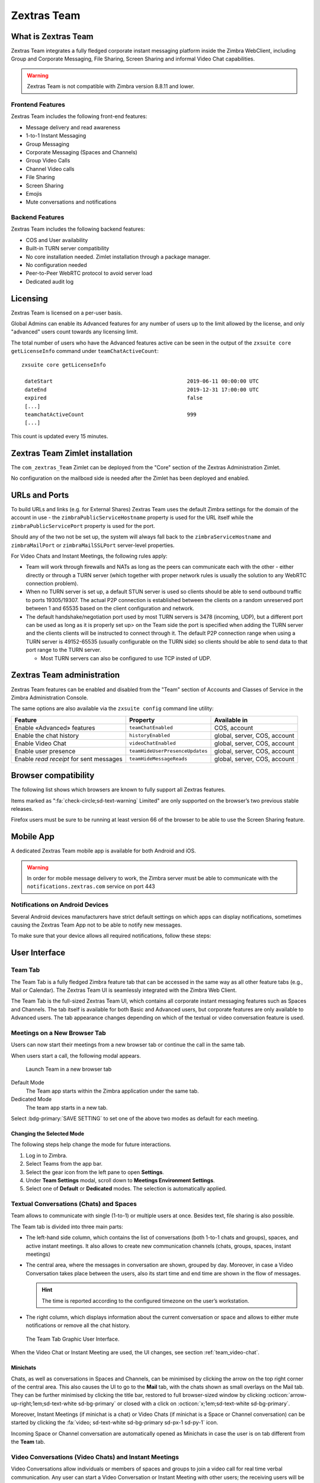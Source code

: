 
===============
Zextras Team
===============

.. _what_is_Zextras Team:

What is Zextras Team
=======================

Zextras Team integrates a fully fledged corporate instant messaging
platform inside the Zimbra WebClient, including Group and Corporate
Messaging, File Sharing, Screen Sharing and informal Video Chat
capabilities.

.. warning:: Zextras Team is not compatible with Zimbra version 8.8.11
   and lower.

.. _team_frontend_features:

Frontend Features
-----------------

Zextras Team includes the following front-end features:

-  Message delivery and read awareness

-  1-to-1 Instant Messaging

-  Group Messaging

-  Corporate Messaging (Spaces and Channels)

-  Group Video Calls

-  Channel Video calls

-  File Sharing

-  Screen Sharing

-  Emojis

-  Mute conversations and notifications

.. _team_backend_features:

Backend Features
----------------

Zextras Team includes the following backend features:

-  COS and User availability

-  Built-in TURN server compatibility

-  No core installation needed. Zimlet installation through a package
   manager.

-  No configuration needed

-  Peer-to-Peer WebRTC protocol to avoid server load

-  Dedicated audit log

.. _team_licensing:

Licensing
=========

Zextras Team is licensed on a per-user basis.

Global Admins can enable its Advanced features for any number of users
up to the limit allowed by the license, and only "advanced" users count
towards any licensing limit.

The total number of users who have the Advanced features active can be
seen in the output of the ``zxsuite core getLicenseInfo`` command under
``teamChatActiveCount``::

  zxsuite core getLicenseInfo

   dateStart                                           2019-06-11 00:00:00 UTC
   dateEnd                                             2019-12-31 17:00:00 UTC
   expired                                             false
   [...]
   teamchatActiveCount                                 999
   [...]

This count is updated every 15 minutes.

.. _team_Zextras Team_zimlet_installation:

Zextras Team Zimlet installation
===================================

The ``com_zextras_Team`` Zimlet can be deployed from the "Core" section
of the Zextras Administration Zimlet.

No configuration on the mailboxd side is needed after the Zimlet has
been deployed and enabled.

.. _team_urls_and_ports:

URLs and Ports
==============

To build URLs and links (e.g. for External Shares) Zextras Team uses the
default Zimbra settings for the domain of the account in use - the
``zimbraPublicServiceHostname`` property is used for the URL itself
while the ``zimbraPublicServicePort`` property is used for the port.

Should any of the two not be set up, the system will always fall back to
the ``zimbraServiceHostname`` and ``zimbraMailPort`` or
``zimbraMailSSLPort`` server-level properties.

For Video Chats and Instant Meetings, the following rules apply:

-  Team will work through firewalls and NATs as long as the peers can
   communicate each with the other - either directly or through a TURN
   server (which together with proper network rules is usually the
   solution to any WebRTC connection problem).

-  When no TURN server is set up, a default STUN server is used so
   clients should be able to send outbound traffic to ports 19305/19307.
   The actual P2P connection is established between the clients on a
   random unreserved port between 1 and 65535 based on the client
   configuration and network.

-  The default handshake/negotiation port used by most TURN servers is
   3478 (incoming, UDP), but a different port can be used as long as it
   is properly set up> on the Team side the port is specified when
   adding the TURN server and the clients clients will be instructed to
   connect through it. The default P2P connection range when using a
   TURN server is 49152-65535 (usually configurable on the TURN side) so
   clients should be able to send data to that port range to the TURN
   server.

   -  Most TURN servers can also be configured to use TCP insted of UDP.

.. _team_Zextras Team_administration:

Zextras Team administration
==============================

Zextras Team features can be enabled and disabled from the "Team"
section of Accounts and Classes of Service in the Zimbra Administration
Console.

The same options are also available via the ``zxsuite config`` command
line utility:

.. csv-table::
   :header: "Feature", "Property", "Available in"

   "Enable «Advanced» features", "``teamChatEnabled``","COS, account"
   "Enable the chat history", "``historyEnabled``", "global, server,
   COS, account"
   "Enable Video Chat","``videoChatEnabled``", "global, server, COS,
   account"
   "Enable user presence", "``teamHideUserPresenceUpdates``", "global,
   server, COS, account"
   "Enable *read receipt* for sent
   messages","``teamHideMessageReads``", "global, server, COS,
   account"

.. _team_browser_compatibility:

Browser compatibility
=====================

The following list shows which browsers are known to fully support all
Zextras features.

.. csv-table::
   :header: "Browser", "Version", "OS", "Supported"
   :file: browsercompatibility.csv
          
Items marked as ":fa:`check-circle;sd-text-warning` Limited" are only
supported on the browser’s two previous stable releases.

Firefox users must be sure to be running at least version 66 of the
browser to be able to use the Screen Sharing feature.

.. _team_mobile_app:

Mobile App
==========

A dedicated Zextras Team mobile app is available for both Android and
iOS.
           
.. image:: /img/google-play-badge.png
   :scale: 50%

.. image:: /img/app_store-badge.png
   :scale: 50% 
   
.. warning:: In order for mobile message delivery to work, the Zimbra
   server must be able to communicate with the
   ``notifications.zextras.com`` service on port 443

.. _team_notifications_on_android_devices:

Notifications on Android Devices
--------------------------------

Several Android devices manufacturers have strict default settings on
which apps can display notifications, sometimes causing the
Zextras Team App not to be able to notify new messages.

To make sure that your device allows all required notifications, follow
these steps:

.. card::

   1. Log out from the app;

   2. Access the device’s Settings, then enter the "Apps &
      Notifications"\ :sup:`1` menu;

   3. Select the *Team* app from the list of all installed apps;

   4. Enter the "Notifications":sup:`1` section;

   5. Enable the notifications (first option on the top);

   6. Enable the banner notification on the "Chat", "Group" and "Spaces
      & Channels" subsections;

   7. Log back in, notifications should now work;

   .. note:: Entries marked as (:sup:`1`) might have a different
      name depending on your device’s manufacturer and UI.

.. _team_user_interface:

User Interface
==============

.. _team_team_tab:

Team Tab
--------

The Team Tab is a fully fledged Zimbra feature tab that can be accessed
in the same way as all other feature tabs (e.g., Mail or Calendar). The
Zextras Team UI is seamlessly integrated with the Zimbra Web Client.

The Team Tab is the full-sized Zextras Team UI, which contains all
corporate instant messaging features such as Spaces and Channels. The
tab itself is available for both Basic and Advanced users, but corporate
features are only available to Advanced users. The tab appearance
changes depending on which of the textual or video conversation feature
is used.

.. _team_meetings_on_a_new_browser_tab:

Meetings on a New Browser Tab
-----------------------------

Users can now start their meetings from a new browser tab or continue
the call in the same tab.

When users start a call, the following modal appears.

.. figure:: /img/team/new-tab-modal.png

   Launch Team in a new browser tab

Default Mode
   The Team app starts within the Zimbra application under the same tab.

Dedicated Mode
   The team app starts in a new tab.

Select :bdg-primary:`SAVE SETTING` to set one of the above two modes
as default for each meeting.
   
.. _team_changing_the_selected_mode:

Changing the Selected Mode
~~~~~~~~~~~~~~~~~~~~~~~~~~

The following steps help change the mode for future interactions.

1. Log in to Zimbra.

2. Select Teams from the app bar.

3. Select the gear icon from the left pane to open **Settings**.

4. Under **Team Settings** modal, scroll down to **Meetings Environment
   Settings**.

5. Select one of **Default** or **Dedicated** modes. The selection is
   automatically applied.

.. _team_textual_conversations_chats_and_spaces:

Textual Conversations (Chats) and Spaces
----------------------------------------

Team allows to communicate with single (1-to-1) or multiple users at
once. Besides text, file sharing is also possible.

The Team tab is divided into three main parts:

-  The left-hand side column, which contains the list of conversations
   (both 1-to-1 chats and groups), spaces, and active instant meetings.
   It also allows to create new communication channels (chats, groups,
   spaces, instant meetings)

-  The central area, where the messages in conversation are shown,
   grouped by day. Moreover, in case a Video Conversation takes place
   between the users, also its start time and end time are shown in the
   flow of messages.

   .. hint:: The time is reported according to the configured timezone
      on the user’s workstation.

-  The right column, which displays information about the current
   conversation or space and allows to either mute notifications or
   remove all the chat history.

.. figure:: /img/team/tab.png

   The Team Tab Graphic User Interface.
            
When the Video Chat or Instant Meeting are used, the UI changes, see
section :ref:`team_video-chat`.

.. _team_minichats:

Minichats
~~~~~~~~~

Chats, as well as conversations in Spaces and Channels, can be
minimised by clicking the arrow on the top right corner of the central
area. This also causes the UI to go to the **Mail** tab, with the
chats shown as small overlays on the Mail tab. They can be further
minimised by clicking the title bar, restored to full browser-sized
window by clicking :octicon:`arrow-up-right;1em;sd-text-white
sd-bg-primary` or closed with a click on :octicon:`x;1em;sd-text-white
sd-bg-primary`. 

Moreover, Instant Meetings (if minichat is a chat) or Video Chats (if
minichat is a Space or Channel conversation) can be started by
clicking the :fa:`video; sd-text-white sd-bg-primary sd-px-1 sd-py-1`
icon.

Incoming Space or Channel conversation are automatically opened as
Minichats in case the user is on tab different from the **Team** tab.

.. _team_video-chat:

Video Conversations (Video Chats) and Instant Meetings
------------------------------------------------------

Video Conversations allow individuals or members of spaces and groups to
join a video call for real time verbal communication. Any user can start
a Video Conversation or Instant Meeting with other users; the receiving
users will be notified by a modal window in the browser and by an audio
signal, that will last at most 10 seconds.

During video chats and instant meetings, the Team tab is composed of
four parts. However, there are slight differences when using Video Chat
(i.e., a call between two persons) or the Instant Meeting (i.e., a video
call among three or more users). The latter also features two
alternative UIs, namely **Cinema Mode**, which is similar to Video
Chats, and **Grid Layout**.

The UI parts common to Video Chat and Instant meetings, are:

-  The left column, which contains the text chat

-  The central area, which contains the video stream

-  The right column, which contains a miniature of the other participant
   (or participants in an Instant Meeting). This column is called
   **Carousel**.

-  The bottom bar, which is a self-hiding bar that allows to control the
   video call and the UI itself. From the bottom bar you can hide the
   chat, maximise the central area to full screen, disable microphone or
   webcam, share the screen, or close the call.

-  Additionally, the first participant to access a Video Chat or an
   Instant Meeting will hear a sound and see a visual animation until
   another user joins.

.. _team_screen_sharing:

Screen Sharing
~~~~~~~~~~~~~~

**Screen sharing** is an additional feature of chats, that allows
participants to show either a single window, one screen, or all the
screens of their workstation. Multiple persons can share their screen at
the same time and the screen of the last person will automatically
become active and shown in the central area. When a screen share is
stopped, the central area will switch to either the previous active
screen share (if there are any), or to the previous view, Cinema mode or
Grid Layout (if no more screen shares are active).

Moreover, when a user in a video chat or instant meeting shares a window
or the whole screen, in the right column both the video of the user
*and* the screen share will be shown. This happens because the stream
sent by the webcam and the stream of the screen share are distinct and
treated as separate users.

When using the Instant Meeting in **Cinema Mode** (see
:numref:`fig_team_cinema_mode`), the central area contains the stream
of the person who is taking, although at any time it is possible to
pin the video of another participant. These additional features are
available in cinema mode:

-  A miniature for every participant is shown in the right column

-  A button to hide the list of participants is added to the right of
   the bottom bar

-  Another button to switch between Grid Layout and Cinema Mode is added
   to the center of the bottom bar

-  If the video stream of a person is pinned and another participant
   talks for more than **two** seconds, the latter’s stream is shown in
   the right-hand Carousel, framed in green

-  An icon shows whether the microphone or the webcam of the participant
   is turned off

.. _fig_team_cinema_mode:

.. figure:: /img/team/cinema-mode.png

   Video Conversation in Cinema Mode.


The **Grid Layout** of an Instant Meeting (see
:numref:`fig_team_grid`) allows to show all the participants in the
central area. The differences with the Cinema Mode are:

-  There is no left column as it is part of the central area

-  In the bottom bar the button to hide the list of participant
   disappears

-  The stream of the person who is talking has a green frame

.. _fig_team_grid:

.. figure:: /img/team/grid-layout.png

   Video Conversation in Grid Layout.
                         
.. _team_instant_messaging_and_corporate_communication:

Instant Messaging and Corporate Communication
=============================================

In the left-hand side column it is possible to create new instances of
**Chats** and **Group Chats**, **Spaces** and **Instant
Meetings**. The User Experience has been improved and now the process
of setting up a new instance is the same: First, click on the Chats,
Spaces, or Instant Meetings, then on *CREATE*. In *Chats* (See
:numref:`fig_team_create_chat`), choose whether this is a 1-to-1 or
group chat, then simply add participants from the dialog window that
appears. For Spaces and Instant Meetings, you can also add a title or
topic.

In the case of Instant Meetings, only logged in users can join. External
users can join, but they need to provide a nickname and a valid email
address.

.. note:: Instant Meetings can have two or more participants, Chats
   exactly two, Video Chats at least **three** persons (one host and
   two more participants), while Spaces can be empty, i.e., they can
   be created without inviting any user.

.. _fig_team_create_chat:

.. figure:: /img/team/chat.png

   Dialog window to create a chat.

The process to create a Channel is a bit different, as this is a feature
internal to spaces. So, to create a Channel it is necessary to set up a
Space, then click on the *Add Channel* button in the *right* column.
Now. you’ll see a window similar to the one above, where you can add a
title and a topic. The Channel will appear underneath the space name,
indented, to underline that it is tight to the space.

.. note:: You can *not* select the users in a channel, because
   participation to channels is optional and open to all members of
   the space.

.. _fig_team_space_channel:

.. figure:: /img/team/space-channel.png

   A space with a channel.

Once you have set up an instance, you can immediately start a textual
chat with all the participants or start a video call by clicking on the
camera icon on the top right corner of the central area. Next to that
icon, an arrow icon allows to minimise the Zextras Team tab.

Recent conversation appear in the left column, for a quick access.

The main features of the various communication means are described in
the remainder of this section.

.. _team_moderators_in_rooms:

Moderators in Rooms
-------------------

The user that creates a **room** (we call *room* either a Channel, a
Space, or a Group) becomes automatically the **Room Moderator** and can
manage the room’s textual and video conversations. In particular, the
*Mute For All* and *Add new members* functionalities are reserved for
Moderators only.

A moderator can promote any user as moderator and can leave the room
only if either no other users are present in the room or another
moderator is present in the room.

.. note:: In groups created before the moderator role has been
   introduced, all members are automatically promoted as moderators.

The moderator status can be set either using the icons from the GUI,
next to each room participant, or from the CLI, using the
:ref:`zxsuite team addOwner <zxsuite_team_addOwner>` command. For
example, to make user2@example.com owner of the rooms with
conversation_id aced5e2e-f457-4d30-a3fb-9b18fac486a6@example.com this
command can be issued from the CLI::

   zxsuite team addOwner  aced5e2e-f457-4d30-a3fb-9b18fac486a6@example.com user2@example.com

.. _team_groups:

Groups
------

Groups are used to communicate with multiple people at the same time (by
default up to 5 in total). Those are non-persistent entities not tied to
any specific space. Any user can create a group inviting people, and any
group member can invite more people in the same way. When all users
leave a group, the group itself ceases to exist.

.. _team_groups_features:

Groups Features
~~~~~~~~~~~~~~~

-  A user in a Group can add more users to the Group itself up to the
   allowed limit and share the whole chat history with them

-  A user in a Group can chat with all of the others. All members of
   that Group can view all messages sent to the Group.

-  A user in a Group can send files to all of the others. Files sent in
   a Group are available to all members of that Group.

-  An user in a Group can start a video chat with all of the others.
   Group video chats can be joined at any time by all members of the
   Group.

Global Administrators can change the allowed maximum number of group
members in the Zextras Team section of the Global settings in the
Admin Console.

.. _team_spaces:

Spaces
------

Spaces are a themed container that can hold any number of Channels.
Think of a Space as a community center where people gather to discuss
different topics in dedicated areas (named Channels).

.. _team_spaces_features:

Spaces Features
~~~~~~~~~~~~~~~

-  Each space has a unique name and topic. You may change both the name
   and the Topic by clicking on the relevant field in the Space’s
   settings.

-  Members can leave a space at any time.

-  Space Administrators can create new channels and invite new people to
   the space using the appropriate buttons.

-  Members can upload, share, and forward messages and attachments in
   Spaces

.. _team_space_settings:

Space Settings
~~~~~~~~~~~~~~

Its General Channel Info defines a Space’s settings (see below).

The Space’s creator is also the first Space Administrator and can grant
the same rights to any other user by clicking on the crown icon in the
appropriate entry of the participant list.

Only Space Administrators can invite new participants, create new
channels, kick people, and delete channels within the space.

.. _team_channels:

Channels
--------

Channels are topic-defined areas inside of the same space. Those can
contain any number of users, and unlike Groups, users can autonomously
join any Channel in a Space they are in instead of being invited to it
by a member.

Each new Space has a "General" channel automatically created within it,
which defines the space’s properties (e.g., Title and Topic) and which
all users automatically join when they join the Space.

.. _team_channels_features:

Channels Features
~~~~~~~~~~~~~~~~~

-  A user in a Channel can chat with all of the others. All members of
   that channel can view all messages sent on the Channel.

-  A user in a Channel can start a video chat with all of the others.
   Channel video chats can be joined at any time by all members of the
   Channel.

-  A user in a Channel can upload, share, and forward messages and
   attachments

.. _team_mute_notifications_and_conversations:

Mute Notifications and Conversations
------------------------------------

When receiving a message or attachment in a 1-to-1 Chat, in a Channel,
or Space, notifications like sounds, mini-chats or other pop-us are used
in case the browser with Teams, the Android app, or the iOS app are in
the background.

This standard behaviour can be changed to mute all or some of the
notifications, even if users that are communicating are on different
server. This ``mute`` or ``active`` status is stored and maintained in
the properties of each Chat, Channel, or Space and is kept even in case
a Mailbox is moved to a new server.

In 1-to-1 chats, if there is feedback or background noise, users can
mute other participant’s microphones. Muted participants see a toast
notification on the screen. Participants can reactivate their
microphone by clicking :bdg-dark-line:`Unmute` or the notification.

In Video Chats, users can selectively mute other participants; a
moderator, however, can mute everyone at the same time.

.. note:: Notifications for Instant meetings can not be muted.

.. _team_file_sharing:

File sharing
============

Users can easily share files via Team to Chats and Groups by dragging
and dropping the files directly into the chat interface (both in the
minichat and in the Teamtab) or by clicking the "paperclip" icon on the
right of the message input field. Multiple files can be uploaded at
once, and image files will show a preview of the file while other common
filetypes will display a custom icon.

Clicking on a file within a chat window will download it to the local
client using the browser’s own download interface.

Files shared via Team will be stored inside a protected root folder in
the sender’s Drive called ``Team sent files``, thus counting towards
the sender’s mailbox quota, and will remain available for download in
the chat window for all participants until deleted from Drive by the
sender.

.. _team_autocomplete:

Autocomplete
============

Autocomplete in Team is split in two different categories: **Internal**
Autocomplete and **External** autocomplete.

*Internal Autocomplete* kicks in when selecting a target for 1-1 Chats,
Group Chats, Spaces, and Channels, while *External Autocomplete* is only
used for Instant Meeting attendees.

This can be changed by setting the ``teamCrossDomainSearchMode`` COS
property to either ``local``, ``extended`` or ``global`` using the
``zxsuite config [get/set/empty]`` CLI toolset.

**Local** mode (Default)
   In which Internal Autocomplete will draw its information from the
   GAL, while External autocomplete will draw its information from the
   user’s Contacts and GAL.

**Extended** mode
   It is a superset of *local* that also matches full email addresses
   of any user in the same infrastructure as internal users.

   This allows to initiate a 1-1 Chat with or to add to a
   Group/Space/Channel any user that is on the same infrastructure but
   out of the GAL as long as the exact email address is entered.

**Global** mode
   A superset of *extended* mode that does not require an exact match
   on the email address to autocomplete users in the same
   infrastructure.

   This allows to autocomplete any user in the infrastructure as
   opposed to the strict email addres match required in *extended*
   mode.

.. figure:: /img/team/connect_autocomplete_management.png

   Overview of autocomplete management

.. _team_presence:

Presence
========

Presence is managed automatically in Zextras Team: whenever a user
logs in, regardless of whether the Team Tab has the focus, they appear
as **online**.

As part of the user presence system, all messages get displayed with a
variable number of check symbols:

.. image:: /img/team/connect_message_delivered.png

-  0 grey checks, message not delivered to the server

-  1 grey check, message delivered to the server

-  2 blue checks, message viewed by all users

When sending a text message, if privacy is enabled, then only one *gray*
check is shown, meaning that the server has received the message. No
acknowledgement will be sent back by the receiving user.

.. _team_unread_messages:

Unread Messages
===============

The number of unread messages in any conversation (Group, Channel,
space, instant meeting) appears on the right side of both the *Chats*,
*Spaces*, *Instant Meetings* label from where the message originated,
and in the list of conversions underneath, next to the actual chat
generating the message.

.. _team_edit_reply_forward_and_delete_messages:

Edit, Reply, Forward and Delete Messages
========================================

Right clicking on a message or hovering on a message and clicking on the
arrowhead that appears on the right side of the message bubble displays
a context menu that shows the available actions:

-  Edit: change the message’s content. The "edited" string will appear
   next to the message delivery icon.

-  Reply: reply to a message. The reply will be in the same chat and
   will not be private

-  Forward: forward a message to another chat, group or channel.

-  Delete: delete a message. The message bubble’s color will change to
   gray and the "Deleted Message" string will appear instead of the
   original text.

The following table recaps all message interactions:

.. csv-table::
   :header: "Type", "Edit", "Delete", "Forward"

   "Text Message",":fa:`check-circle;sd-text-success` (Only own messages)",":fa:`check-circle;sd-text-success`",":fa:`check-circle;sd-text-success`"
   "File Attachment message",":fa:`check-circle;sd-text-success` (Only if description already exists)",":fa:`check-circle;sd-text-success`",":fa:`check-circle;sd-text-success`"
   "Conversation Status message",":fa:`times-circle;sd-text-warning`",":fa:`times-circle;sd-text-warning`",":fa:`times-circle;sd-text-warning`"
   "Edited message",":fa:`check-circle;sd-text-success`",":fa:`check-circle;sd-text-success`",":fa:`check-circle;sd-text-success`"
   "Forwarded message",":fa:`times-circle;sd-text-warning`",":fa:`check-circle;sd-text-success`",":fa:`times-circle;sd-text-warning`"
   "Deleted message",":fa:`times-circle;sd-text-warning`",":fa:`times-circle;sd-text-warning`",":fa:`times-circle;sd-text-warning`"

.. _team_chat_history:

Chat History
============

Chat History for each 1-to-1 Chat, Group, and Channel is available in
the very same window (e.g., enter a Channel to see all of that channel’s
history) and messages delivered to offline users appear in the
appropriate IM conversation, Group or Channel.

.. _team_stunturn_server:

STUN/TURN Server
================

Since WebRTC is a peer-to-peer protocol, all users in a video chat must
be able to reach each other’s client for the connections to get
established.

Should this not be possible, because of NAT rules on the network or
because of a Service Provider’s policy, using a TURN server ensures
proper communication between all peers. Zextras Team is designed to
allow using a STUN/TURN server out of the box by simply adding the TURN
server’s URL and login information in the zimlet configuration.

.. _team_setting_up_Zextras Team_to_use_a_turn_server:

Setting up Zextras Team to use a TURN server
-----------------------------------------------

A dedicated set of TURN configuration tools is available via CLI
through the ``zxsuite team iceServer``\'s [ :ref:`add
<zxsuite_team_iceServer_add>` \| :ref:`get
<zxsuite_team_iceServer_get>` \| :ref:`remove
<zxsuite_team_iceServer_remove>` ] commands

Multiple TURN servers can be added to handle different users or Classes
of Service (defined through the ``user`` and ``cos`` optional parameters
of the command above).

On the TURN server side, it is strongly recommended to have a single
user, authenticated with a username and secret key, for ease-of-use
reasons as a 1:1 correspondence between Zimbra users and TURN users is
not necessary.

.. _team_zextras_team_cli:

Zextras Team CLI
================

This section contains the index of all ``zxsuite team`` commands. Full
reference can be found in the dedicated section
:ref:`zextras_team_full_cli`.

:ref:`addOwner <zxsuite_team_addOwner>`
:octicon:`dash` :ref:`clusterStatus <zxsuite_team_clusterStatus>`
:octicon:`dash` :ref:`doClearChatDB <zxsuite_team_doClearChatDB>`
:octicon:`dash` :ref:`doConversationsMessagesCleanup <zxsuite_team_doConversationsMessagesCleanup>`
:octicon:`dash` :ref:`doDeployTeamZimlet <zxsuite_team_doDeployTeamZimlet>`
:octicon:`dash` :ref:`doImportChannels <zxsuite_team_doImportChannels>`
:octicon:`dash` :ref:`doMoveAllRooms <zxsuite_team_doMoveAllRooms>`
:octicon:`dash` :ref:`doMoveRoom <zxsuite_team_doMoveRoom>`
:octicon:`dash` :ref:`doRestartService <zxsuite_team_doRestartService>`
:octicon:`dash` :ref:`doRoomsCleanup <zxsuite_team_doRoomsCleanup>`
:octicon:`dash` :ref:`doStartService <zxsuite_team_doStartService>`
:octicon:`dash` :ref:`doStopService <zxsuite_team_doStopService>`
:octicon:`dash` :ref:`doUsersCleanup <zxsuite_team_doUsersCleanup>`
:octicon:`dash` :ref:`dumpSessions <zxsuite_team_dumpSessions>`
:octicon:`dash` :ref:`flushConversationsCache <zxsuite_team_flushConversationsCache>`
:octicon:`dash` :ref:`getServices <zxsuite_team_getServices>`
:octicon:`dash` :ref:`iceServer add <zxsuite_team_iceServer_add>`
:octicon:`dash` :ref:`iceServer get <zxsuite_team_iceServer_get>`
:octicon:`dash` :ref:`iceServer remove <zxsuite_team_iceServer_remove>`
:octicon:`dash` :ref:`monitor <zxsuite_team_monitor>`
:octicon:`dash` :ref:`rooms <zxsuite_team_rooms>`
:octicon:`dash` :ref:`space get <zxsuite_team_space_get>`
:octicon:`dash` :ref:`video-server add <zxsuite_team_video-server_add>`
:octicon:`dash` :ref:`video-server remove <zxsuite_team_video-server_remove>`
